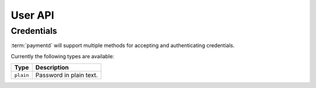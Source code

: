 User API
========

.. http:post:: /user/(user_name)/credentials

	Send user credentials to receive an authorization token.

	The returned authorization token can be used in subsequent :http:header:`Authorization`
	headers for accessing protected resources.

	**Example request**:

	.. sourcecode:: http

		POST /user/root/credentials HTTP/1.1
		Host: example.com
		Accept: application/json
		Content-Type: application/json

		{
			"method": "plain",
			"password": "mysecretpassword"
		}

	**Example response**:

	.. sourcecode:: http

		HTTP/1.1 200 OK
		Content-Type: application/json

		{
			"Authorization": "dEFFEFeddedeGGEGMceokr353521234"
		}

	:param user_name: The username.

	:<json method: The credential method. Please refer to :ref:`user-credentials` for a
	               list of supported methods.

	:>json Authorization: The authorization token, which can be used in the
	                      :http:header:`Authorization` header for subsequent requests.

	:statuscode 200: No error, credentials accepted.
	:statuscode 400: The request was malformed; the provided fields could not be understood.
	:statuscode 401: Unauthorized, either the username does not exist or the credentials
	                 were incorrect.

.. _user-credentials:

Credentials
-----------

.. 
	TODO "will support", update as soon as other methods are available
	like key derivation methods

:term:`paymentd` will support multiple methods for accepting and authenticating
credentials.

Currently the following types are available:

+-----------+-------------------------+
|    Type   |       Description       |
+===========+=========================+
| ``plain`` | Password in plain text. |
+-----------+-------------------------+


